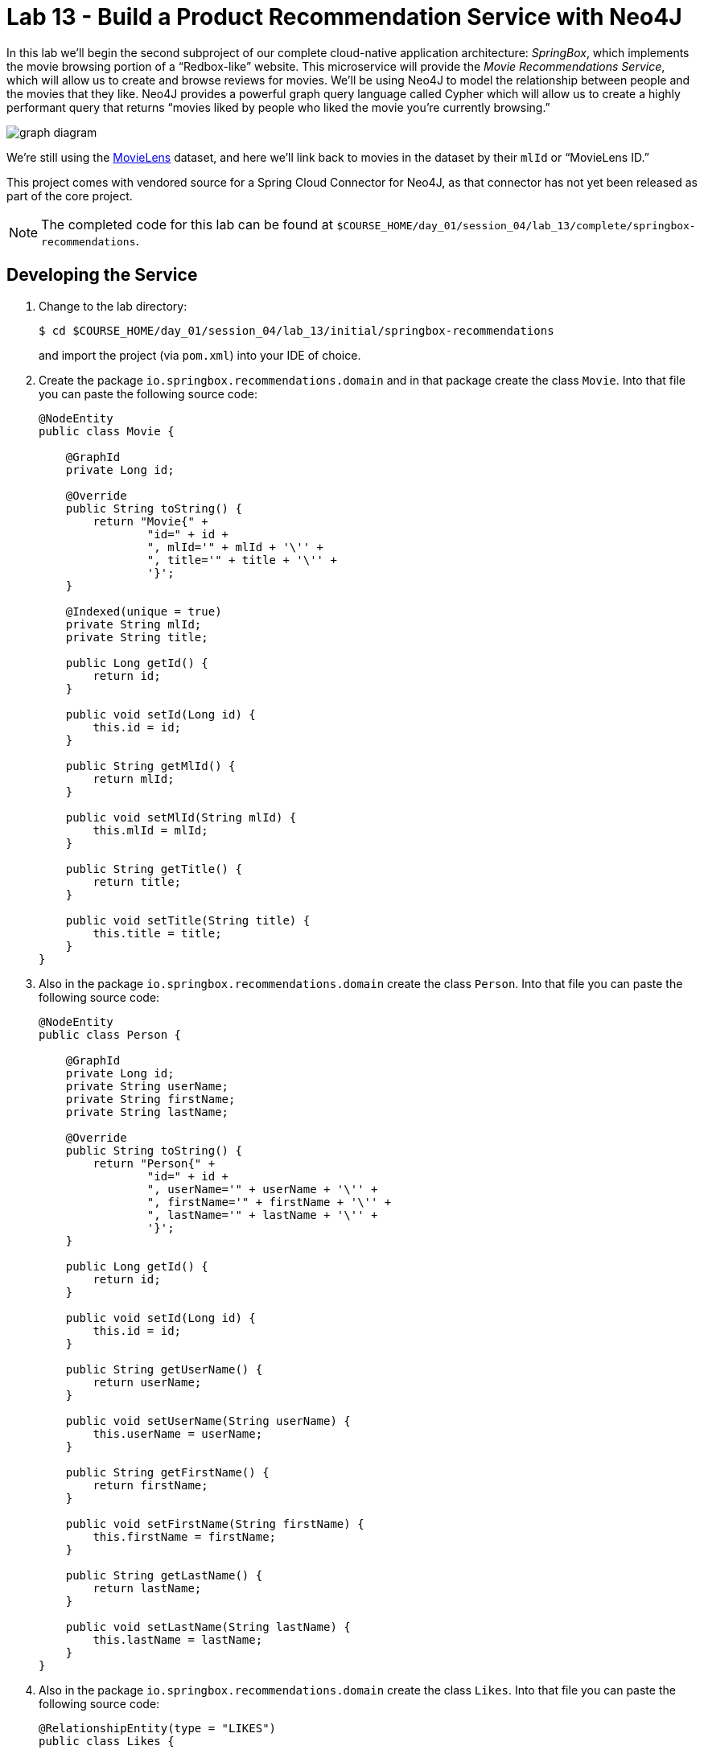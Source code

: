 :compat-mode:
= Lab 13 - Build a Product Recommendation Service with Neo4J

--
In this lab we'll begin the second subproject of our complete cloud-native application architecture: _SpringBox_, which implements the movie browsing portion of a ``Redbox-like'' website.
This microservice will provide the _Movie Recommendations Service_, which will allow us to create and browse reviews for movies.
We'll be using Neo4J to model the relationship between people and the movies that they like.
Neo4J provides a powerful graph query language called Cypher which will allow us to create a highly performant query that returns ``movies liked by people who liked the movie you're currently browsing.''

////
[graphviz, graph_diagram, png, align="center"]
----
digraph {
  rankdir=LR;
  node [shape = circle];
  "Person A" -> "Movie A" [ label = "Likes" ];
  "Person A" -> "Movie B" [ label = "Likes" ];
  "Person A" -> "Movie C" [ label = "Likes" ];
  "Person B" -> "Movie B" [ label = "Likes" ];
  "Person C" -> "Movie A" [ label = "Likes" ];
  "Person C" -> "Movie C" [ label = "Likes" ];
}
----
////


image:graph_diagram.png[]

We're still using the http://grouplens.org/datasets/movielens/[MovieLens] dataset, and here we'll link back to movies in the dataset by their `mlId` or ``MovieLens ID.''

This project comes with vendored source for a Spring Cloud Connector for Neo4J, as that connector has not yet been released as part of the core project.
--

NOTE: The completed code for this lab can be found at `$COURSE_HOME/day_01/session_04/lab_13/complete/springbox-recommendations`.

== Developing the Service

. Change to the lab directory:
+
----
$ cd $COURSE_HOME/day_01/session_04/lab_13/initial/springbox-recommendations
----
+
and import the project (via `pom.xml`) into your IDE of choice.

. Create the package `io.springbox.recommendations.domain` and in that package create the class `Movie`. Into that file you can paste the following source code:
+
[source,java]
----
@NodeEntity
public class Movie {

    @GraphId
    private Long id;

    @Override
    public String toString() {
        return "Movie{" +
                "id=" + id +
                ", mlId='" + mlId + '\'' +
                ", title='" + title + '\'' +
                '}';
    }

    @Indexed(unique = true)
    private String mlId;
    private String title;

    public Long getId() {
        return id;
    }

    public void setId(Long id) {
        this.id = id;
    }

    public String getMlId() {
        return mlId;
    }

    public void setMlId(String mlId) {
        this.mlId = mlId;
    }

    public String getTitle() {
        return title;
    }

    public void setTitle(String title) {
        this.title = title;
    }
}
----

. Also in the package `io.springbox.recommendations.domain` create the class `Person`. Into that file you can paste the following source code:
+
[source,java]
----
@NodeEntity
public class Person {

    @GraphId
    private Long id;
    private String userName;
    private String firstName;
    private String lastName;

    @Override
    public String toString() {
        return "Person{" +
                "id=" + id +
                ", userName='" + userName + '\'' +
                ", firstName='" + firstName + '\'' +
                ", lastName='" + lastName + '\'' +
                '}';
    }

    public Long getId() {
        return id;
    }

    public void setId(Long id) {
        this.id = id;
    }

    public String getUserName() {
        return userName;
    }

    public void setUserName(String userName) {
        this.userName = userName;
    }

    public String getFirstName() {
        return firstName;
    }

    public void setFirstName(String firstName) {
        this.firstName = firstName;
    }

    public String getLastName() {
        return lastName;
    }

    public void setLastName(String lastName) {
        this.lastName = lastName;
    }
}
----

. Also in the package `io.springbox.recommendations.domain` create the class `Likes`. Into that file you can paste the following source code:
+
[source,java]
----
@RelationshipEntity(type = "LIKES")
public class Likes {

    @GraphId
    private Long id;

    @StartNode
    private Person person;

    @EndNode
    private Movie movie;

    public Long getId() {
        return id;
    }

    public void setId(Long id) {
        this.id = id;
    }

    public Person getPerson() {
        return person;
    }

    public void setPerson(Person person) {
        this.person = person;
    }

    public Movie getMovie() {
        return movie;
    }

    public void setMovie(Movie movie) {
        this.movie = movie;
    }

    @Override
    public String toString() {
        return "Likes{" +
                "id=" + id +
                ", person=" + person +
                ", movie=" + movie +
                '}';
    }
}
----

. Create the package `io.springbox.recommendations.repositories` and in that package create the interface `MovieRepository`. Into that file you can paste the following source code:
+
[source,java]
----
public interface MovieRepository extends GraphRepository<Movie> {
    Movie findByMlId(String mlId);

    @Query("MATCH (p:Person) WHERE p.userName = {0} MATCH p-[:LIKES]->movie<-[:LIKES]-slm-[:LIKES]->recommendations " +
    "WHERE not(p = slm) and not (p--recommendations) return recommendations")
    Iterable<Movie> recommendedMoviesFor(String userName);

    @Query("MATCH (movie:Movie) WHERE movie.mlId = {0} MATCH movie<-[:LIKES]-slm-[:LIKES]->recommendations " +
    "RETURN distinct recommendations")
    Iterable<Movie> moviesLikedByPeopleWhoLiked(String mlId);
}
----

. In the same package `io.springbox.recommendations.repositories` create the interface `PersonRepository`. Into that file you can paste the following source code:
+
[source,java]
----
public interface PersonRepository extends GraphRepository<Person> {
    Person findByUserName(String userName);
}
----

. Again in the package `io.springbox.recommendations.repositories` create the interface `LikesRepository`. Into that file you can paste the following source code:
+
[source,java]
----
public interface LikesRepository extends GraphRepository<Likes> {
}
----

. Create the package `io.springbox.recommendations.controllers` and in that package create the class `MovieController`. Into that file you can paste the following source code:
+
[source,java]
----
@RestController
public class MovieController {

    @Autowired
    MovieRepository movieRepository;

    @RequestMapping(value = "/movies", method = RequestMethod.GET)
    public Iterable<Movie> movies() {
        return movieRepository.findAll();
    }

    @RequestMapping(value = "/movies", method = RequestMethod.POST)
    public ResponseEntity<Movie> createMovie(@RequestBody Movie movie) {
        movieRepository.save(movie);
        return new ResponseEntity<>(movie, HttpStatus.CREATED);
    }
}
----

. Again in the package `io.springbox.recommendations.controllers` create the class `PersonController`. Into that file you can paste the following source code:
+
[source,java]
----
@RestController
public class PersonController {

    @Autowired
    PersonRepository personRepository;

    @RequestMapping(value = "/people", method = RequestMethod.GET)
    public Iterable<Person> people() {
        return personRepository.findAll();
    }

    @RequestMapping(value = "/people", method = RequestMethod.POST)
    public ResponseEntity<Person> createPerson(@RequestBody Person person) {
        personRepository.save(person);
        return new ResponseEntity<>(person, HttpStatus.CREATED);
    }

}
----

. Also in the package `io.springbox.recommendations.controllers` create the class `LikesController`. Into that file you can paste the following source code:
+
[source,java]
----
@RestController
public class LikesController {

    @Autowired
    LikesRepository likesRepository;

    @RequestMapping(value = "/likes", method = RequestMethod.GET)
    public Iterable<Likes> likes() {
        return likesRepository.findAll();
    }
}
----

. Also in the package `io.springbox.recommendations.controllers` create the class `RecommendationsController`. Into that file you can paste the following source code:
+
[source,java]
----
@RestController
public class RecommendationsController {

    @Autowired
    MovieRepository movieRepository;
    @Autowired
    PersonRepository personRepository;
    @Autowired
    LikesRepository likesRepository;

    @RequestMapping(value = "/recommendations/{userName}/likes/{mlId}", method = RequestMethod.POST)
    public ResponseEntity<Likes> createPersonMovieLink(@PathVariable String userName,
                                                       @PathVariable String mlId) {
        Person person = personRepository.findByUserName(userName);
        Movie movie = movieRepository.findByMlId(mlId);

        Likes likes = new Likes();
        likes.setPerson(person);
        likes.setMovie(movie);
        likesRepository.save(likes);

        return new ResponseEntity<>(likes, HttpStatus.CREATED);
    }

    @RequestMapping(value = "/recommendations/forUser/{userName}", method = RequestMethod.GET)
    public Iterable<Movie> recommendedMoviesForUser(@PathVariable String userName) {
        return movieRepository.recommendedMoviesFor(userName);
    }

    @RequestMapping(value = "/recommendations/forMovie/{mlId}", method = RequestMethod.GET)
    public Iterable<Movie> recommendedMoviesForMovie(@PathVariable String mlId) {
        return movieRepository.moviesLikedByPeopleWhoLiked(mlId);
    }
}
----

. Create the package `io.springbox.recommendations.config` and in that package create the class `Neo4jConfig`. Into that file you can paste the following source code:
+
[source,java]
----
@Configuration
public class Neo4jConfig extends Neo4jConfiguration {
    public Neo4jConfig() {
        setBasePackage("io.springbox.recommendations.domain");
    }
}
----

. Also in the package `io.springbox.recommendations.config` create the class `LocalConfig`. Into that file you can paste the following source code:
+
[source,java]
----
@Configuration
@Profile("default")
public class LocalConfig {

    @Bean
    public GraphDatabaseService graphDatabaseService() {
        return new SpringRestGraphDatabase("http://localhost:7474/db/data/");
    }

}
----

. Add the `@EnableNeo4jRepositories` annotation to `io.springbox.recommendations.SpringboxRecommendationsApplication`:
+
[source,java]
----
@SpringBootApplication
@EnableNeo4jRepositories(basePackages = "io.springbox.recommendations.repositories") // <--- Add this!
public class SpringboxRecommendationsApplication {

    public static void main(String[] args) {
        SpringApplication.run(SpringboxRecommendationsApplication.class, args);
    }
}
----

. Add the following to `application.properties` -- we'll eventually want to run multiple apps locally, so we need to change the port:
+
[source,java]
----
server.port=8082
----

. To run the application locally, you'll need a local Neo4J install.  You can alternatively skip running locally and avoid
installing Neo4J on your machine.  If you choose to not run locally, skip to the Cloud Foundry section.  Otherwise, you need to download the Neo4J Community Edition (you must use version 2.1.x) http://neo4j.com/download/[here].  Also, turn off authentication in Neo4J in neo4j-server.properties (dbms.security.auth_enabled=false).

. Build the JAR:
+
----
$ mvn package
----

. Run the application:
+
----
$ java -jar target/springbox-recommendations-0.0.1-SNAPSHOT.jar
----

. Visit the Neo4J web admin console (http://localhost:7474/browser/). Run the following Cypher queries to load test data:
+
----
LOAD CSV WITH HEADERS FROM "https://raw.githubusercontent.com/mstine/CloudNativeArchitectureClass/citi/day_01/session_04/lab_13/movies.csv" AS row CREATE (movie:Movie:_Movie {mlId:row.mlId, title:row.title})

LOAD CSV WITH HEADERS FROM "https://raw.githubusercontent.com/mstine/CloudNativeArchitectureClass/citi/day_01/session_04/lab_13/people.csv" AS row CREATE (:person:Person:_Person {userName:row.userName, firstName:row.firstName, lastName:row.lastName})
----

. Access the application using `curl` to make sure everything is working properly:
+
[source,bash]
----
$ curl -i localhost:8082/recommendations/forMovie/1
HTTP/1.1 200 OK
Content-Type: application/json;charset=UTF-8
Date: Tue, 17 Feb 2015 06:02:10 GMT
Server: Apache-Coyote/1.1
Transfer-Encoding: chunked
X-Application-Context: application:8082

[
    {
        "id": 3079,
        "mlId": "2",
        "title": "GoldenEye (1995)"
    }
]
----

== Preparing for Cloud Foundry

. Create the neo4J service.

+
$ cf cs p-neo4j development springbox-recommendations-db


. In the package `io.springbox.recommendations.config` create the class `CloudConfig`. Into that file you can paste the following source code:
+
[source,java]
----
@Configuration
@Profile("cloud")
public class CloudConfig extends AbstractCloudConfig {

    @Bean
    GraphDatabaseService graphDatabaseService() {
        return connectionFactory().service(GraphDatabaseService.class);
    }
}
----

. Rebuild the JAR:
+
----
$ mvn package -DskipTests
----

== Deploying to Cloud Foundry

. Create an application manifest in `manifest.yml`:
+
[source,yml]
----
---
applications:
- name: springbox-recommendations
  host: springbox-recommendations-${random-word}
  memory: 512M
  instances: 1
  path: target/springbox-recommendations-0.0.1-SNAPSHOT.jar
  env:
    SPRING_PROFILES_ACTIVE: cloud
  services:
  - springbox-recommendations-db
----

. Push to Cloud Foundry:
+
----
$ cf push

...

Showing health and status for app springbox-recommendations in org oreilly-class / space instructor as mstine@pivotal.io...
OK

requested state: started
instances: 1/1
usage: 512M x 1 instances
urls: springbox-recommendations-preadherent-werewolf.cfapps.io
last uploaded: Tue Feb 17 05:40:41 UTC 2015

     state     since                    cpu    memory           disk
#0   running   2015-02-16 09:41:31 PM   0.0%   366.7M of 512M   146.9M of 1G
----

.  Use what you've learned so far to insert a couple people, movies, and relationships into the neo4j instance throught he REST service you just deployed (hint:  inspect the controller)

. Access the application using `curl` to make sure everything is working properly:
+
[source,bash]
----
$ curl -i springbox-recommendations-preadherent-werewolf.cfapps.io/recommendations/forMovie/1
HTTP/1.1 200 OK
Connection: keep-alive
Content-Length: 48
Content-Type: application/json;charset=UTF-8
Date: Tue, 17 Feb 2015 05:46:40 GMT
Server: Apache-Coyote/1.1
X-Application-Context: springbox-recommendations:cloud:63695
X-Cache: MISS from access-gateway.hospitality.swisscom.com
X-Cf-Requestid: 3e9bcafd-e4cc-4047-7355-bad9c84b3b4e

[
    {
        "id": 4,
        "mlId": "2",
        "title": "GoldenEye (1995)"
    }
]
----
